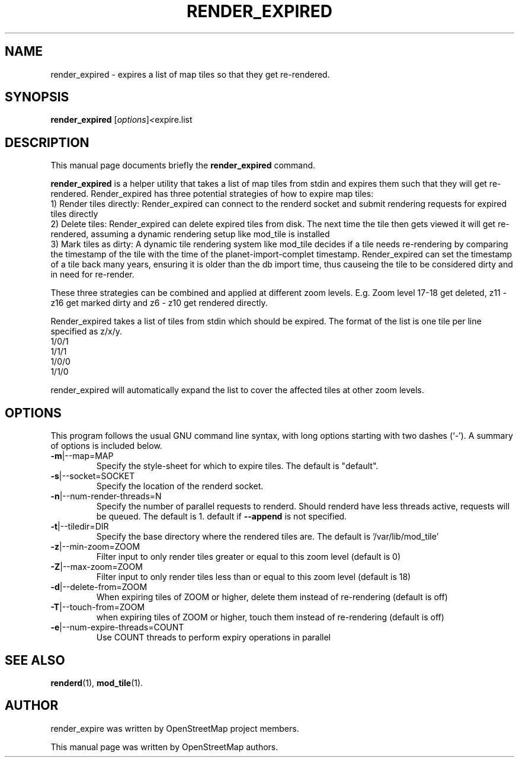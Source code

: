 .TH RENDER_EXPIRED 1 "Apr 12, 2016"
.\" Please adjust this date whenever revising the manpage.
.SH NAME
render_expired \- expires a list of map tiles so that they get re-rendered.
.SH SYNOPSIS
.B render_expired
.RI [ options ] <  "expire.list"
.br
.SH DESCRIPTION
This manual page documents briefly the
.B render_expired
command.
.PP
.B render_expired
is a helper utility that takes a list of map tiles from stdin and expires them such that they will get re-rendered.
Render_expired has three potential strategies of how to expire map tiles:
.br
1) Render tiles directly: Render_expired can connect to the renderd socket and submit rendering requests for expired tiles directly
.br
2) Delete tiles: Render_expired can delete expired tiles from disk. The next time the tile then gets viewed it will get re-rendered, assuming a dynamic rendering setup like mod_tile is installed
.br
3) Mark tiles as dirty: A dynamic tile rendering system like mod_tile decides if a tile needs re-rendering by comparing the timestamp of the tile with the time of the planet-import-complet timestamp. Render_expired can set the timestamp of a tile back many years, ensuring it is older than the db import time, thus causeing the tile to be considered dirty and in need for re-render.
.PP
These three strategies can be combined and applied at different zoom levels. E.g. Zoom level 17-18 get deleted, z11 - z16 get marked dirty and z6 - z10 get rendered directly.
.PP
Render_expired takes a list of tiles from stdin which should be expired. The format of the list is one tile per line specified as z/x/y.
.br
1/0/1
.br
1/1/1
.br
1/0/0
.br
1/1/0
.PP
render_expired will automatically expand the list to cover the affected tiles at other zoom levels.
.PP
.SH OPTIONS
This program follows the usual GNU command line syntax, with long
options starting with two dashes (`-').
A summary of options is included below.
.TP
\fB\-m\fR|\-\-map=MAP
Specify the style-sheet for which to expire tiles. The default is "default".
.TP
\fB\-s\fR|\-\-socket=SOCKET
Specify the location of the renderd socket.
.TP
\fB\-n\fR|\-\-num-render-threads=N
Specify the number of parallel requests to renderd. Should renderd have less threads active, requests will be queued. The default is 1.
default if \fB\-\-append\fR is not specified.
.TP
\fB\-t\fR|\-\-tiledir=DIR
Specify the base directory where the rendered tiles are. The default is '/var/lib/mod_tile'
.TP
\fB\-z\fR|\-\-min-zoom=ZOOM
Filter input to only render tiles greater or equal to this zoom level (default is 0)
.TP
\fB\-Z\fR|\-\-max-zoom=ZOOM
Filter input to only render tiles less than or equal to this zoom level (default is 18)
.TP
\fB\-d\fR|\-\-delete-from=ZOOM
When expiring tiles of ZOOM or higher, delete them instead of re-rendering (default is off)
.TP
\fB\-T\fR|\-\-touch-from=ZOOM
when expiring tiles of ZOOM or higher, touch them instead of re-rendering (default is off)
.TP
\fB\-e\fR|\-\-num-expire-threads=COUNT
Use COUNT threads to perform expiry operations in parallel
.PP
.SH SEE ALSO
.BR renderd (1),
.BR mod_tile (1).
.br
.SH AUTHOR
render_expire was written by OpenStreetMap project members.
.PP
This manual page was written by OpenStreetMap authors.
